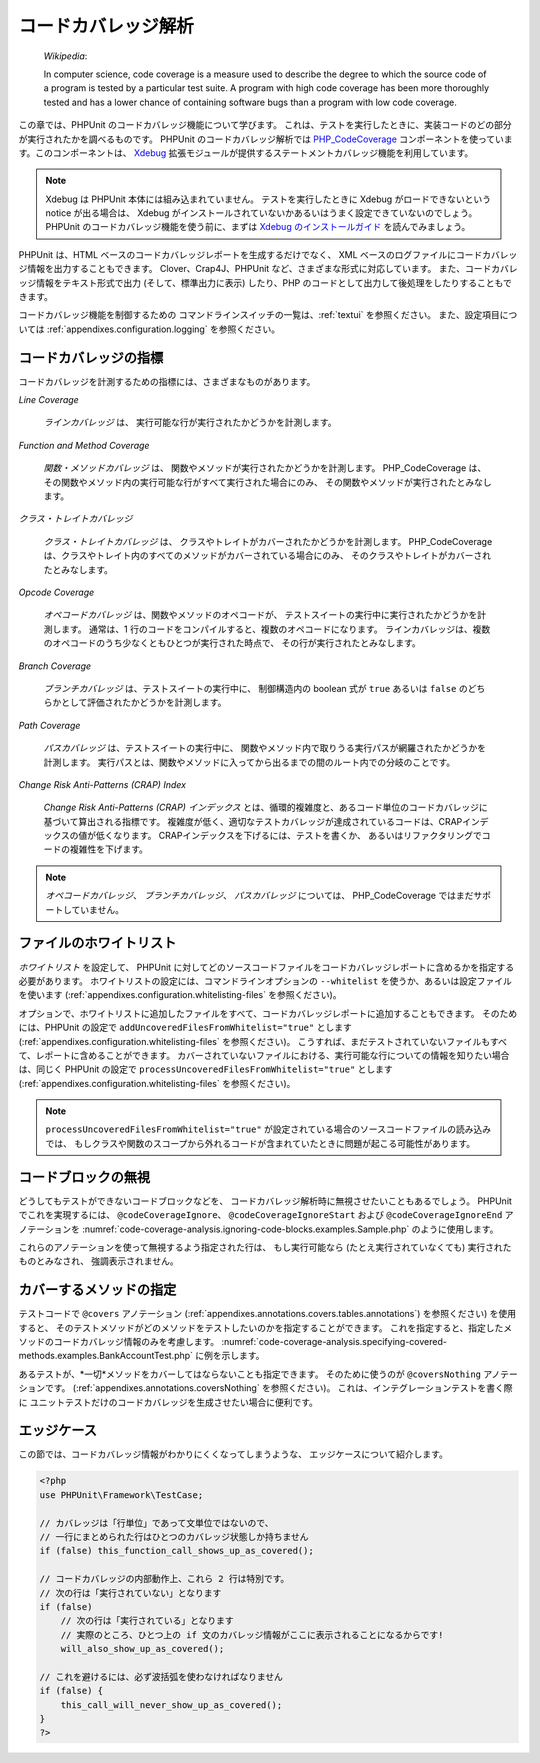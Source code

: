 

.. _code-coverage-analysis:

==========
コードカバレッジ解析
==========

    *Wikipedia*:

    In computer science, code coverage is a measure used to describe the
    degree to which the source code of a program is tested by a particular
    test suite. A program with high code coverage has been more thoroughly
    tested and has a lower chance of containing software bugs than a program
    with low code coverage.

この章では、PHPUnit のコードカバレッジ機能について学びます。
これは、テストを実行したときに、実装コードのどの部分が実行されたかを調べるものです。
PHPUnit のコードカバレッジ解析では
`PHP_CodeCoverage <https://github.com/sebastianbergmann/php-code-coverage>`_
コンポーネントを使っています。このコンポーネントは、
`Xdebug <http://www.xdebug.org/>`_
拡張モジュールが提供するステートメントカバレッジ機能を利用しています。

.. admonition:: Note

   Xdebug は PHPUnit 本体には組み込まれていません。
   テストを実行したときに Xdebug がロードできないという notice が出る場合は、
   Xdebug がインストールされていないかあるいはうまく設定できていないのでしょう。
   PHPUnit のコードカバレッジ機能を使う前に、まずは
   `Xdebug のインストールガイド <http://xdebug.org/docs/install>`_
   を読んでみましょう。

PHPUnit は、HTML ベースのコードカバレッジレポートを生成するだけでなく、
XML ベースのログファイルにコードカバレッジ情報を出力することもできます。
Clover、Crap4J、PHPUnit など、さまざまな形式に対応しています。
また、コードカバレッジ情報をテキスト形式で出力 (そして、標準出力に表示)
したり、PHP のコードとして出力して後処理をしたりすることもできます。

コードカバレッジ機能を制御するための
コマンドラインスイッチの一覧は、:ref:`textui` を参照ください。
また、設定項目については :ref:`appendixes.configuration.logging` を参照ください。

.. _code-coverage-analysis.metrics:

コードカバレッジの指標
###########

コードカバレッジを計測するための指標には、さまざまなものがあります。

*Line Coverage*

    *ラインカバレッジ* は、
    実行可能な行が実行されたかどうかを計測します。

*Function and Method Coverage*

    *関数・メソッドカバレッジ* は、
    関数やメソッドが実行されたかどうかを計測します。
    PHP_CodeCoverage は、その関数やメソッド内の実行可能な行がすべて実行された場合にのみ、
    その関数やメソッドが実行されたとみなします。

*クラス・トレイトカバレッジ*

    *クラス・トレイトカバレッジ* は、
    クラスやトレイトがカバーされたかどうかを計測します。
    PHP_CodeCoverage は、クラスやトレイト内のすべてのメソッドがカバーされている場合にのみ、
    そのクラスやトレイトがカバーされたとみなします。

*Opcode Coverage*

    *オペコードカバレッジ* は、関数やメソッドのオペコードが、
    テストスイートの実行中に実行されたかどうかを計測します。
    通常は、1 行のコードをコンパイルすると、複数のオペコードになります。
    ラインカバレッジは、複数のオペコードのうち少なくともひとつが実行された時点で、
    その行が実行されたとみなします。

*Branch Coverage*

    *ブランチカバレッジ* は、テストスイートの実行中に、
    制御構造内の boolean 式が ``true`` あるいは ``false``
    のどちらかとして評価されたかどうかを計測します。

*Path Coverage*

    *パスカバレッジ* は、テストスイートの実行中に、
    関数やメソッド内で取りうる実行パスが網羅されたかどうかを計測します。
    実行パスとは、関数やメソッドに入ってから出るまでの間のルート内での分岐のことです。

*Change Risk Anti-Patterns (CRAP) Index*

    *Change Risk Anti-Patterns (CRAP) インデックス*
    とは、循環的複雑度と、あるコード単位のコードカバレッジに基づいて算出される指標です。
    複雑度が低く、適切なテストカバレッジが達成されているコードは、CRAPインデックスの値が低くなります。
    CRAPインデックスを下げるには、テストを書くか、
    あるいはリファクタリングでコードの複雑性を下げます。

.. admonition:: Note

   *オペコードカバレッジ*、
   *ブランチカバレッジ*、
   *パスカバレッジ* については、
   PHP_CodeCoverage ではまだサポートしていません。

.. _code-coverage-analysis.whitelisting-files:

ファイルのホワイトリスト
############

*ホワイトリスト* を設定して、
PHPUnit に対してどのソースコードファイルをコードカバレッジレポートに含めるかを指定する必要があります。
ホワイトリストの設定には、コマンドラインオプションの ``--whitelist``
を使うか、あるいは設定ファイルを使います (:ref:`appendixes.configuration.whitelisting-files` を参照ください)。

オプションで、ホワイトリストに追加したファイルをすべて、コードカバレッジレポートに追加することもできます。
そのためには、PHPUnit の設定で ``addUncoveredFilesFromWhitelist="true"``
とします (:ref:`appendixes.configuration.whitelisting-files` を参照ください)。
こうすれば、まだテストされていないファイルもすべて、レポートに含めることができます。
カバーされていないファイルにおける、実行可能な行についての情報を知りたい場合は、同じく PHPUnit の設定で
``processUncoveredFilesFromWhitelist="true"`` とします
(:ref:`appendixes.configuration.whitelisting-files` を参照ください)。

.. admonition:: Note

   ``processUncoveredFilesFromWhitelist="true"``
   が設定されている場合のソースコードファイルの読み込みでは、
   もしクラスや関数のスコープから外れるコードが含まれていたときに問題が起こる可能性があります。

.. _code-coverage-analysis.ignoring-code-blocks:

コードブロックの無視
##########

どうしてもテストができないコードブロックなどを、
コードカバレッジ解析時に無視させたいこともあるでしょう。
PHPUnit でこれを実現するには、
``@codeCoverageIgnore``、
``@codeCoverageIgnoreStart`` および
``@codeCoverageIgnoreEnd`` アノテーションを
:numref:`code-coverage-analysis.ignoring-code-blocks.examples.Sample.php`
のように使用します。

.. code-block:: php
    :caption: ``@codeCoverageIgnore``、``@codeCoverageIgnoreStart`` および ``@codeCoverageIgnoreEnd`` アノテーションの使用法
    :name: code-coverage-analysis.ignoring-code-blocks.examples.Sample.php

    <?php
    use PHPUnit\Framework\TestCase;

    /**
     * @codeCoverageIgnore
     */
    class Foo
    {
        public function bar()
        {
        }
    }

    class Bar
    {
        /**
         * @codeCoverageIgnore
         */
        public function foo()
        {
        }
    }

    if (false) {
        // @codeCoverageIgnoreStart
        print '*';
        // @codeCoverageIgnoreEnd
    }

    exit; // @codeCoverageIgnore
    ?>

これらのアノテーションを使って無視するよう指定された行は、
もし実行可能なら (たとえ実行されていなくても) 実行されたものとみなされ、
強調表示されません。

.. _code-coverage-analysis.specifying-covered-methods:

カバーするメソッドの指定
############

テストコードで ``@covers`` アノテーション
(:ref:`appendixes.annotations.covers.tables.annotations`)
を参照ください) を使用すると、
そのテストメソッドがどのメソッドをテストしたいのかを指定することができます。
これを指定すると、指定したメソッドのコードカバレッジ情報のみを考慮します。
:numref:`code-coverage-analysis.specifying-covered-methods.examples.BankAccountTest.php`
に例を示します。

.. code-block:: php
    :caption: どのメソッドを対象とするかを指定したテスト
    :name: code-coverage-analysis.specifying-covered-methods.examples.BankAccountTest.php

    <?php
    use PHPUnit\Framework\TestCase;

    class BankAccountTest extends TestCase
    {
        protected $ba;

        protected function setUp()
        {
            $this->ba = new BankAccount;
        }

        /**
         * @covers BankAccount::getBalance
         */
        public function testBalanceIsInitiallyZero()
        {
            $this->assertSame(0, $this->ba->getBalance());
        }

        /**
         * @covers BankAccount::withdrawMoney
         */
        public function testBalanceCannotBecomeNegative()
        {
            try {
                $this->ba->withdrawMoney(1);
            }

            catch (BankAccountException $e) {
                $this->assertSame(0, $this->ba->getBalance());

                return;
            }

            $this->fail();
        }

        /**
         * @covers BankAccount::depositMoney
         */
        public function testBalanceCannotBecomeNegative2()
        {
            try {
                $this->ba->depositMoney(-1);
            }

            catch (BankAccountException $e) {
                $this->assertSame(0, $this->ba->getBalance());

                return;
            }

            $this->fail();
        }

        /**
         * @covers BankAccount::getBalance
         * @covers BankAccount::depositMoney
         * @covers BankAccount::withdrawMoney
         */
        public function testDepositWithdrawMoney()
        {
            $this->assertSame(0, $this->ba->getBalance());
            $this->ba->depositMoney(1);
            $this->assertSame(1, $this->ba->getBalance());
            $this->ba->withdrawMoney(1);
            $this->assertSame(0, $this->ba->getBalance());
        }
    }
    ?>

あるテストが、*一切*メソッドをカバーしてはならないことも指定できます。
そのために使うのが ``@coversNothing`` アノテーションです。
(:ref:`appendixes.annotations.coversNothing` を参照ください)。
これは、インテグレーションテストを書く際に
ユニットテストだけのコードカバレッジを生成させたい場合に便利です。

.. code-block:: php
    :caption: どのメソッドもカバーすべきでないことを指定したテスト
    :name: code-coverage-analysis.specifying-covered-methods.examples.GuestbookIntegrationTest.php

    <?php
    use PHPUnit\Framework\TestCase;

    class GuestbookIntegrationTest extends PHPUnit_Extensions_Database_TestCase
    {
        /**
         * @coversNothing
         */
        public function testAddEntry()
        {
            $guestbook = new Guestbook();
            $guestbook->addEntry("suzy", "Hello world!");

            $queryTable = $this->getConnection()->createQueryTable(
                'guestbook', 'SELECT * FROM guestbook'
            );

            $expectedTable = $this->createFlatXmlDataSet("expectedBook.xml")
                                  ->getTable("guestbook");

            $this->assertTablesEqual($expectedTable, $queryTable);
        }
    }
    ?>

.. _code-coverage-analysis.edge-cases:

エッジケース
######

この節では、コードカバレッジ情報がわかりにくくなってしまうような、
エッジケースについて紹介します。

.. code-block:: php
    :name: code-coverage-analysis.edge-cases.examples.Sample.php

    <?php
    use PHPUnit\Framework\TestCase;

    // カバレッジは「行単位」であって文単位ではないので、
    // 一行にまとめられた行はひとつのカバレッジ状態しか持ちません
    if (false) this_function_call_shows_up_as_covered();

    // コードカバレッジの内部動作上、これら 2 行は特別です。
    // 次の行は「実行されていない」となります
    if (false)
        // 次の行は「実行されている」となります
        // 実際のところ、ひとつ上の if 文のカバレッジ情報がここに表示されることになるからです!
        will_also_show_up_as_covered();

    // これを避けるには、必ず波括弧を使わなければなりません
    if (false) {
        this_call_will_never_show_up_as_covered();
    }
    ?>


